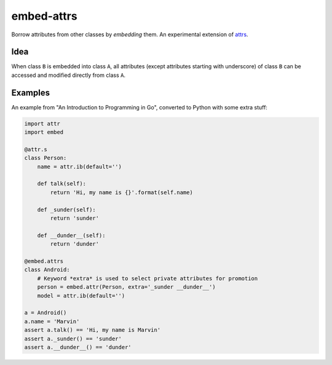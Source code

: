 embed-attrs
===========

Borrow attributes from other classes by *embedding* them. An experimental extension of `attrs
<https://github.com/hynek/attrs>`_.


Idea
----

When class ``B`` is embedded into class ``A``, all attributes (except attributes starting with underscore) of class
``B`` can be accessed and modified directly from class ``A``.


Examples
--------

An example from "An Introduction to Programming in Go", converted to Python with some extra stuff:

.. code-block:: python

    import attr
    import embed

    @attr.s
    class Person:
        name = attr.ib(default='')

        def talk(self):
            return 'Hi, my name is {}'.format(self.name)

        def _sunder(self):
            return 'sunder'

        def __dunder__(self):
            return 'dunder'

    @embed.attrs
    class Android:
        # Keyword *extra* is used to select private attributes for promotion
        person = embed.attr(Person, extra='_sunder __dunder__')
        model = attr.ib(default='')

    a = Android()
    a.name = 'Marvin'
    assert a.talk() == 'Hi, my name is Marvin'
    assert a._sunder() == 'sunder'
    assert a.__dunder__() == 'dunder'
